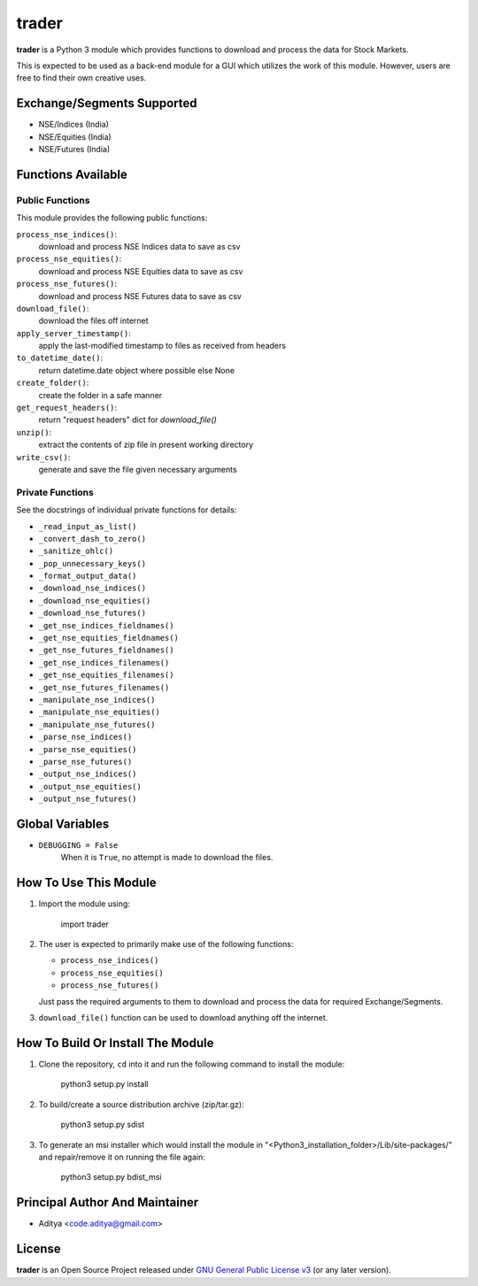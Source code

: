 ======
trader
======

**trader** is a Python 3 module which provides functions to download and
process the data for Stock Markets.

This is expected to be used as a back-end module for a GUI which
utilizes the work of this module. However, users are free to find their
own creative uses.


Exchange/Segments Supported
---------------------------

- NSE/Indices (India)
- NSE/Equities (India)
- NSE/Futures (India)


Functions Available
-------------------

Public Functions
++++++++++++++++

This module provides the following public functions:

``process_nse_indices()``:
    download and process NSE Indices data to save as csv
``process_nse_equities()``:
    download and process NSE Equities data to save as csv
``process_nse_futures()``:
    download and process NSE Futures data to save as csv
``download_file()``:
    download the files off internet
``apply_server_timestamp()``:
    apply the last-modified timestamp to files as received from headers
``to_datetime_date()``:
    return datetime.date object where possible else None
``create_folder()``:
    create the folder in a safe manner
``get_request_headers()``:
    return "request headers" dict for `download_file()`
``unzip()``:
    extract the contents of zip file in present working directory
``write_csv()``:
    generate and save the file given necessary arguments

Private Functions
+++++++++++++++++

See the docstrings of individual private functions for details:

- ``_read_input_as_list()``
- ``_convert_dash_to_zero()``
- ``_sanitize_ohlc()``
- ``_pop_unnecessary_keys()``
- ``_format_output_data()``

- ``_download_nse_indices()``
- ``_download_nse_equities()``
- ``_download_nse_futures()``

- ``_get_nse_indices_fieldnames()``
- ``_get_nse_equities_fieldnames()``
- ``_get_nse_futures_fieldnames()``

- ``_get_nse_indices_filenames()``
- ``_get_nse_equities_filenames()``
- ``_get_nse_futures_filenames()``

- ``_manipulate_nse_indices()``
- ``_manipulate_nse_equities()``
- ``_manipulate_nse_futures()``

- ``_parse_nse_indices()``
- ``_parse_nse_equities()``
- ``_parse_nse_futures()``

- ``_output_nse_indices()``
- ``_output_nse_equities()``
- ``_output_nse_futures()``


Global Variables
----------------

- ``DEBUGGING = False``
    When it is ``True``, no attempt is made to download the files.


How To Use This Module
----------------------

1. Import the module using:

       import trader

2. The user is expected to primarily make use of the following functions:

   - ``process_nse_indices()``
   - ``process_nse_equities()``
   - ``process_nse_futures()``

   Just pass the required arguments to them to download and process the
   data for required Exchange/Segments.

3. ``download_file()`` function can be used to download anything off the
   internet.


How To Build Or Install The Module
----------------------------------

1. Clone the repository, ``cd`` into it and run the following command to
   install the module:

       python3 setup.py install

2. To build/create a source distribution archive (zip/tar.gz):

       python3 setup.py sdist

3. To generate an msi installer which would install the module in
   "<Python3_installation_folder>/Lib/site-packages/" and repair/remove
   it on running the file again:

       python3 setup.py bdist_msi


Principal Author And Maintainer
-------------------------------

- Aditya <code.aditya@gmail.com>


License
-------

**trader** is an Open Source Project released under `GNU General Public
License v3`_ (or any later version).

.. _GNU General Public License v3: https://www.gnu.org/licenses/gpl.html
